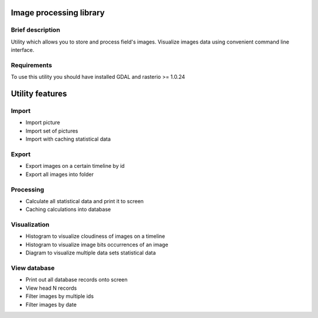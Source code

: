 Image processing library
========================

Brief description
-----------------

Utility which allows you to store and process field's images.
Visualize images data using convenient command line interface.

Requirements
------------

To use this utility you should have installed GDAL and rasterio >= 1.0.24

Utility features
================

Import
------

-  Import picture
-  Import set of pictures
-  Import with caching statistical data

Export
------

-  Export images on a certain timeline by id
-  Export all images into folder

Processing
----------

-  Calculate all statistical data and print it to screen
-  Caching calculations into database

Visualization
-------------

-  Histogram to visualize cloudiness of images on a timeline
-  Histogram to visualize image bits occurrences of an image
-  Diagram to visualize multiple data sets statistical data

View database
-------------

-  Print out all database records onto screen
-  View head N records
-  Filter images by multiple ids
-  Filter images by date

